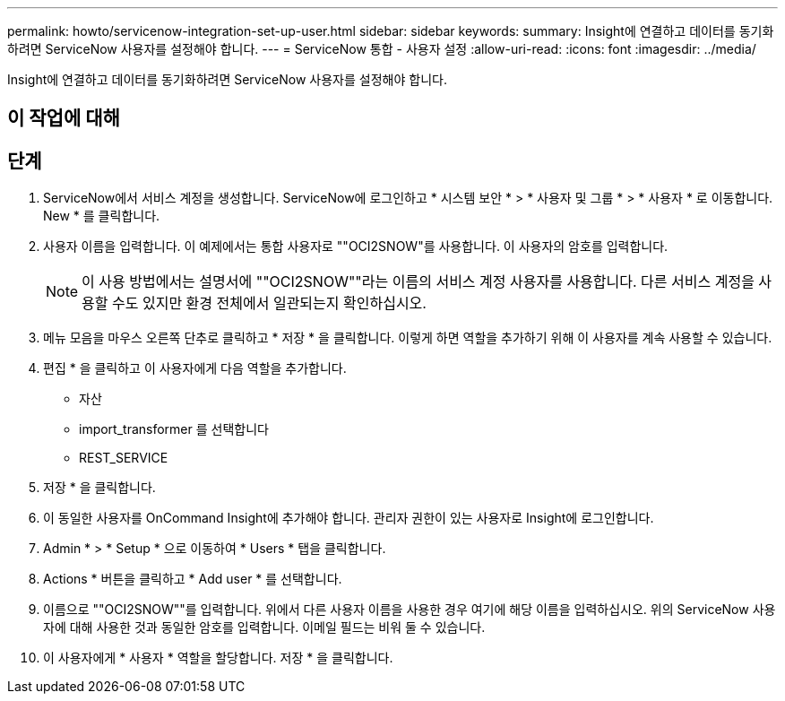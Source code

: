 ---
permalink: howto/servicenow-integration-set-up-user.html 
sidebar: sidebar 
keywords:  
summary: Insight에 연결하고 데이터를 동기화하려면 ServiceNow 사용자를 설정해야 합니다. 
---
= ServiceNow 통합 - 사용자 설정
:allow-uri-read: 
:icons: font
:imagesdir: ../media/


[role="lead"]
Insight에 연결하고 데이터를 동기화하려면 ServiceNow 사용자를 설정해야 합니다.



== 이 작업에 대해



== 단계

. ServiceNow에서 서비스 계정을 생성합니다. ServiceNow에 로그인하고 * 시스템 보안 * > * 사용자 및 그룹 * > * 사용자 * 로 이동합니다. New * 를 클릭합니다.
. 사용자 이름을 입력합니다. 이 예제에서는 통합 사용자로 ""OCI2SNOW"를 사용합니다. 이 사용자의 암호를 입력합니다.
+
[NOTE]
====
이 사용 방법에서는 설명서에 ""OCI2SNOW""라는 이름의 서비스 계정 사용자를 사용합니다. 다른 서비스 계정을 사용할 수도 있지만 환경 전체에서 일관되는지 확인하십시오.

====
. 메뉴 모음을 마우스 오른쪽 단추로 클릭하고 * 저장 * 을 클릭합니다. 이렇게 하면 역할을 추가하기 위해 이 사용자를 계속 사용할 수 있습니다.
. 편집 * 을 클릭하고 이 사용자에게 다음 역할을 추가합니다.
+
** 자산
** import_transformer 를 선택합니다
** REST_SERVICE


. 저장 * 을 클릭합니다.
. 이 동일한 사용자를 OnCommand Insight에 추가해야 합니다. 관리자 권한이 있는 사용자로 Insight에 로그인합니다.
. Admin * > * Setup * 으로 이동하여 * Users * 탭을 클릭합니다.
. Actions * 버튼을 클릭하고 * Add user * 를 선택합니다.
. 이름으로 ""OCI2SNOW""를 입력합니다. 위에서 다른 사용자 이름을 사용한 경우 여기에 해당 이름을 입력하십시오. 위의 ServiceNow 사용자에 대해 사용한 것과 동일한 암호를 입력합니다. 이메일 필드는 비워 둘 수 있습니다.
. 이 사용자에게 * 사용자 * 역할을 할당합니다. 저장 * 을 클릭합니다.

